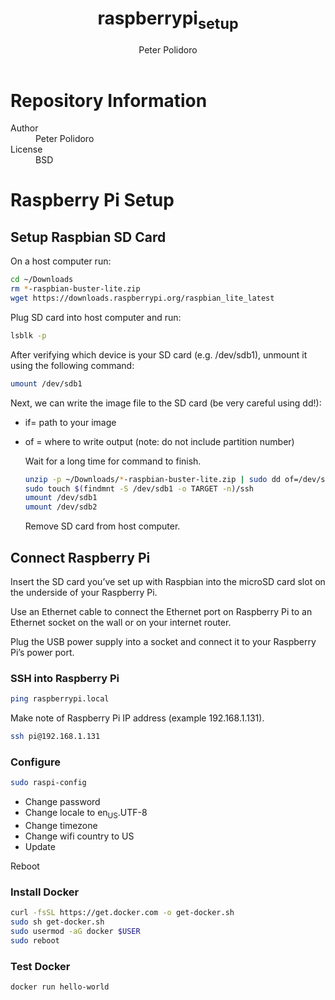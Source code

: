 #+TITLE: raspberrypi_setup
#+AUTHOR: Peter Polidoro
#+EMAIL: peterpolidoro@gmail.com

* Repository Information
  - Author :: Peter Polidoro
  - License :: BSD

* Raspberry Pi Setup

** Setup Raspbian SD Card

   On a host computer run:

   #+BEGIN_SRC sh
     cd ~/Downloads
     rm *-raspbian-buster-lite.zip
     wget https://downloads.raspberrypi.org/raspbian_lite_latest
   #+END_SRC

   Plug SD card into host computer and run:

   #+BEGIN_SRC sh
     lsblk -p
   #+END_SRC

   After verifying which device is your SD card (e.g. /dev/sdb1), unmount it
   using the following command:

   #+BEGIN_SRC sh
     umount /dev/sdb1
   #+END_SRC

   Next, we can write the image file to the SD card (be very careful using dd!):
   - if= path to your image
   - of = where to write output (note: do not include partition number)

     Wait for a long time for command to finish.

     #+BEGIN_SRC sh
       unzip -p ~/Downloads/*-raspbian-buster-lite.zip | sudo dd of=/dev/sdb bs=4M status=progress conv=fsync
       sudo touch $(findmnt -S /dev/sdb1 -o TARGET -n)/ssh
       umount /dev/sdb1
       umount /dev/sdb2
     #+END_SRC

     Remove SD card from host computer.

** Connect Raspberry Pi

   Insert the SD card you’ve set up with Raspbian into the microSD card slot on
   the underside of your Raspberry Pi.

   Use an Ethernet cable to connect the Ethernet port on Raspberry Pi to an
   Ethernet socket on the wall or on your internet router.

   Plug the USB power supply into a socket and connect it to your Raspberry Pi’s
   power port.

*** SSH into Raspberry Pi

    #+BEGIN_SRC sh
      ping raspberrypi.local
    #+END_SRC

    Make note of Raspberry Pi IP address (example 192.168.1.131).

    #+BEGIN_SRC sh
      ssh pi@192.168.1.131
    #+END_SRC

*** Configure

    #+BEGIN_SRC sh
      sudo raspi-config
    #+END_SRC

    - Change password
    - Change locale to en_US.UTF-8
    - Change timezone
    - Change wifi country to US
    - Update

    Reboot

*** Install Docker

    #+BEGIN_SRC sh
      curl -fsSL https://get.docker.com -o get-docker.sh
      sudo sh get-docker.sh
      sudo usermod -aG docker $USER
      sudo reboot
    #+END_SRC

*** Test Docker

    #+BEGIN_SRC sh
      docker run hello-world
    #+END_SRC
